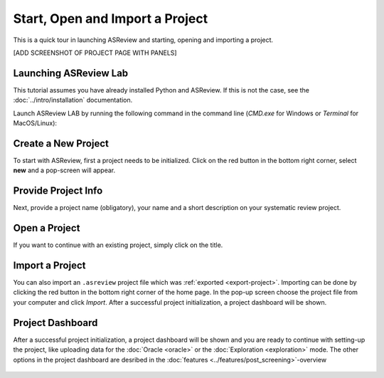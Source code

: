 Start, Open and Import a Project
================================


This is a quick tour in launching ASReview and starting, opening and importing
a project.


[ADD SCREENSHOT OF PROJECT PAGE WITH PANELS]


Launching ASReview Lab
----------------------

This tutorial assumes you have already installed Python and ASReview. If this
is not the case, see the :doc:`../intro/installation` documentation.

Launch ASReview LAB by running the following command in the command line
(`CMD.exe` for Windows or `Terminal` for MacOS/Linux):


.. figure:: ../../images/v0.14_00_cmd.png
   :alt: cmd


Create a New Project
--------------------

To start with ASReview, first a project needs to be initialized. Click on the
red button in the bottom right corner, select **new** and a pop-screen will appear.

.. figure:: ../../images/v0.14_01_empty_project_screen_new_project.png
   :alt: Empty project page



Provide Project Info
--------------------

Next, provide a project name (obligatory), your name and a short description
on your systematic review project.


.. figure:: ../../images/v0.14_02_empty_project_screen_pop-up.png
   :alt: Create a new project





Open a Project
--------------

If you want to continue with an existing project, simply click on the title.

.. figure:: ../../images/v0.14_04_overview_projects.png
   :alt: Project overview




Import a Project
----------------

You can also import an ``.asreview`` project file which was :ref:`exported
<export-project>`. Importing can be done by clicking the red button in the
bottom right corner of the home page. In the pop-up screen choose the project
file from your computer and click `Import`. After a successful project
initialization, a project dashboard will be shown.


.. figure:: ../../images/v0.14_05_empty_project_screen_import_project.png
   :alt:





Project Dashboard
-----------------

After a successful project initialization, a project dashboard will be shown
and you are ready to continue with setting-up the project, like uploading data
for the :doc:`Oracle <oracle>` or the :doc:`Exploration <exploration>` mode.
The other options in the project dashboard are desribed in the :doc:`features
<../features/post_screening>`-overview


.. figure:: ../../images/v0.14_03_project_dashboard_empty.png
   :alt: Project dashboard in setup stage
